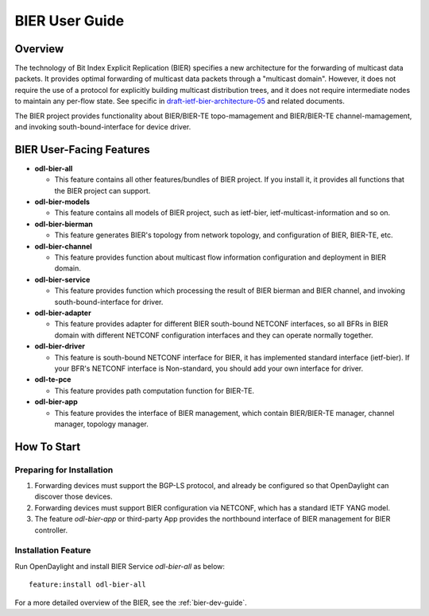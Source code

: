 .. _bier-user-guide:

BIER User Guide
===============

Overview
--------

The technology of Bit Index Explicit Replication (BIER) specifies a new
architecture for the forwarding of multicast data packets. It provides
optimal forwarding of multicast data packets through a "multicast domain".
However, it does not require the use of a protocol for explicitly building
multicast distribution trees, and it does not require intermediate nodes
to maintain any per-flow state. See specific in `draft-ietf-bier-architecture-05
<https://datatracker.ietf.org/doc/draft-ietf-bier-architecture/>`_
and related documents.

The BIER project provides functionality about BIER/BIER-TE topo-mamagement and BIER/BIER-TE
channel-mamagement, and invoking south-bound-interface for device driver.


BIER User-Facing Features
-------------------------
-  **odl-bier-all**

   -  This feature contains all other features/bundles of BIER project. If you
      install it, it provides all functions that the BIER project can support.

-  **odl-bier-models**

   -  This feature contains all models of BIER project, such as ietf-bier,
      ietf-multicast-information and so on.

-  **odl-bier-bierman**

   -  This feature generates BIER's topology from network topology, and configuration
      of BIER, BIER-TE, etc.

-  **odl-bier-channel**

   -  This feature provides function about multicast flow information configuration
      and deployment in BIER domain.

-  **odl-bier-service**

   -  This feature provides function which processing the result of BIER bierman and BIER
      channel, and invoking south-bound-interface for driver.

-  **odl-bier-adapter**

   -  This feature provides adapter for different BIER south-bound NETCONF
      interfaces, so all BFRs in BIER domain with different NETCONF
      configuration interfaces and they can operate normally together.

-  **odl-bier-driver**

   -  This feature is south-bound NETCONF interface for BIER, it has implemented standard interface
      (ietf-bier). If your BFR's NETCONF interface is Non-standard, you should add your own
      interface for driver.

-  **odl-te-pce**

   - This feature provides path computation function for BIER-TE.

-  **odl-bier-app**

   -  This feature provides the interface of BIER management, which contain BIER/BIER-TE manager,
      channel manager, topology manager.


How To Start
-------------

Preparing for Installation
~~~~~~~~~~~~~~~~~~~~~~~~~~

1. Forwarding devices must support the BGP-LS protocol, and already be
   configured so that OpenDaylight can discover those devices.

2. Forwarding devices must support BIER configuration via NETCONF, which has a
   standard IETF YANG model.

3. The feature *odl-bier-app* or third-party App provides the northbound interface
   of BIER management for BIER controller.


Installation Feature
~~~~~~~~~~~~~~~~~~~~

Run OpenDaylight and install BIER Service *odl-bier-all* as below::

   feature:install odl-bier-all

For a more detailed overview of the BIER, see the :ref:`bier-dev-guide`.
